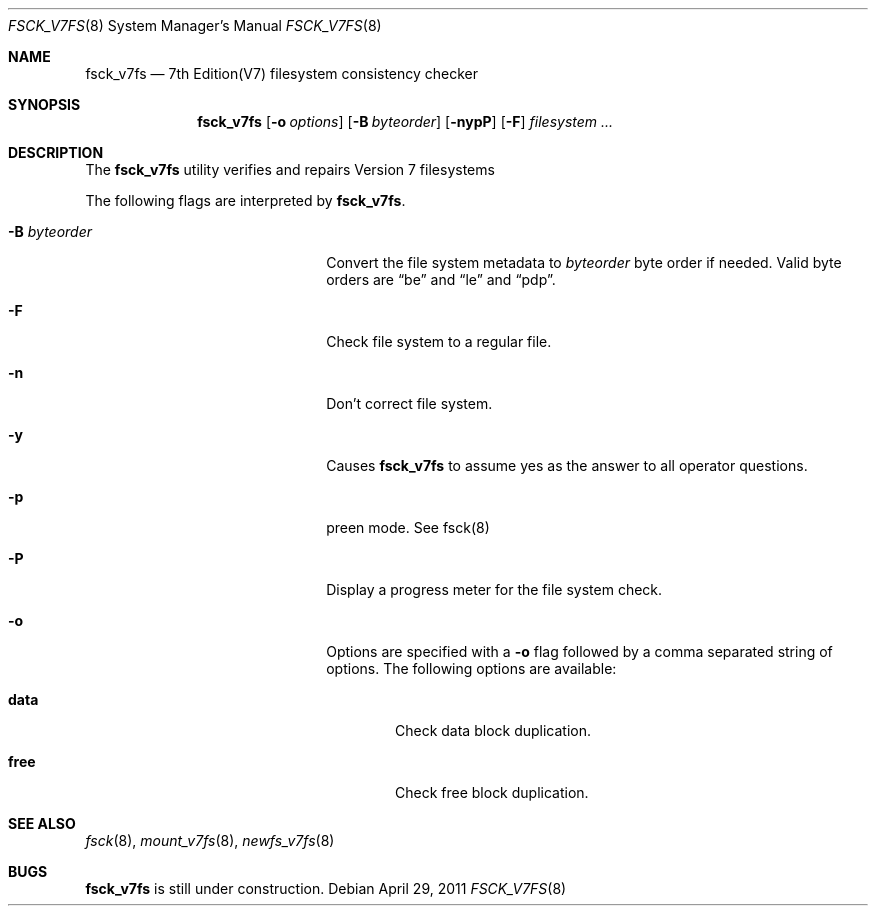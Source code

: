 .\"	$NetBSD: fsck_v7fs.8,v 1.1 2011/06/27 11:52:58 uch Exp $
.\"
.\" Copyright (c) 2011 The NetBSD Foundation, Inc.
.\" All rights reserved.
.\"
.\" This code is derived from software contributed to The NetBSD Foundation
.\" by UCHIYAMA Yasushi.
.\"
.\" Redistribution and use in source and binary forms, with or without
.\" modification, are permitted provided that the following conditions
.\" are met:
.\" 1. Redistributions of source code must retain the above copyright
.\"    notice, this list of conditions and the following disclaimer.
.\" 2. Redistributions in binary form must reproduce the above copyright
.\"    notice, this list of conditions and the following disclaimer in the
.\"    documentation and/or other materials provided with the distribution.
.\"
.\" THIS SOFTWARE IS PROVIDED BY THE NETBSD FOUNDATION, INC. AND CONTRIBUTORS
.\" ``AS IS'' AND ANY EXPRESS OR IMPLIED WARRANTIES, INCLUDING, BUT NOT LIMITED
.\" TO, THE IMPLIED WARRANTIES OF MERCHANTABILITY AND FITNESS FOR A PARTICULAR
.\" PURPOSE ARE DISCLAIMED.  IN NO EVENT SHALL THE FOUNDATION OR CONTRIBUTORS
.\" BE LIABLE FOR ANY DIRECT, INDIRECT, INCIDENTAL, SPECIAL, EXEMPLARY, OR
.\" CONSEQUENTIAL DAMAGES (INCLUDING, BUT NOT LIMITED TO, PROCUREMENT OF
.\" SUBSTITUTE GOODS OR SERVICES; LOSS OF USE, DATA, OR PROFITS; OR BUSINESS
.\" INTERRUPTION) HOWEVER CAUSED AND ON ANY THEORY OF LIABILITY, WHETHER IN
.\" CONTRACT, STRICT LIABILITY, OR TORT (INCLUDING NEGLIGENCE OR OTHERWISE)
.\" ARISING IN ANY WAY OUT OF THE USE OF THIS SOFTWARE, EVEN IF ADVISED OF THE
.\" POSSIBILITY OF SUCH DAMAGE.
.\"
.Dd April 29, 2011
.Dt FSCK_V7FS 8
.Os
.Sh NAME
.Nm fsck_v7fs
.Nd 7th Edition(V7) filesystem consistency checker
.Sh SYNOPSIS
.Nm
.Op Fl o Ar options
.Op Fl B Ar byteorder
.Op Fl nypP
.Op Fl F
.Ar filesystem ...
.Sh DESCRIPTION
The
.Nm
utility verifies and repairs
.Tn Version 7
filesystems
.Pp
The following flags are interpreted by
.Nm .
.Bl -tag -width XBXbyteorderXX -offset indent
.It Fl B Ar byteorder
Convert the file system metadata to
.Ar byteorder
byte order if needed.
Valid byte orders are
.Dq be
and
.Dq le
and
.Dq pdp .
.It Fl F
Check file system to a regular file.
.It Fl n
Don't correct file system.
.It Fl y
Causes
.Nm
to assume yes as the answer to all operator questions.
.It Fl p
preen mode. See fsck(8)
.It Fl P
Display a progress meter for the file system check.
.It Fl o
Options are specified with a
.Fl o
flag followed by a comma separated string of options.
The following options are available:
.Bl -tag -width data
.It Cm data
.Tn Check data block duplication.
.It Cm free
.Tn Check free block duplication.
.El

.El
.Sh SEE ALSO
.Xr fsck 8 ,
.Xr mount_v7fs 8 ,
.Xr newfs_v7fs 8
.Sh BUGS
.Nm
is still under construction.

